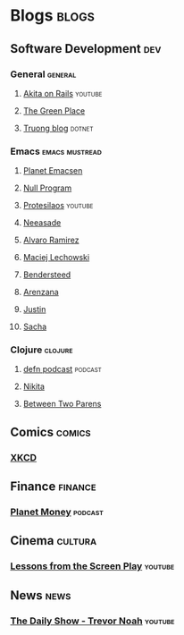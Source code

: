 * Blogs                                                               :blogs:
  :PROPERTIES:
  :ID:       elfeed
  :END:
** Software Development                                                 :dev:
*** General                                                         :general:
**** [[https://www.youtube.com/feeds/videos.xml?channel_id=UCib793mnUOhWymCh2VJKplQ][Akita on Rails]]                                                 :youtube:
**** [[https://eli.thegreenplace.net/feeds/all.atom.xml][The Green Place]]
**** [[https://github.com/tmtxt/tmtxt.github.com/commits/master.atom%0A][Truong blog]]                                                     :dotnet:

*** Emacs                                                    :emacs:mustread:
**** [[http://planet.emacsen.org/atom.xml][Planet Emacsen]]
**** [[https://nullprogram.com/feed/][Null Program]]
**** [[https://www.youtube.com/feeds/videos.xml?channel_id=UC0uTPqBCFIpZxlz_Lv1tk_g][Protesilaos]]                                                    :youtube:

**** [[https://notes.neeasade.net/rss.xml][Neeasade]]                                                          
**** [[http://xenodium.com/][Alvaro Ramirez]]                                                   
**** [[https://lchsk.com/posts.xml%0A][Maciej Lechowski]]                                                 
**** [[https://bendersteed.tech/feed.xml][Bendersteed]]                                                      
**** [[https://arenzana.org/feed/][Arenzana]]                                                         
**** [[http://justinhj.github.io/feed.xml%0A][Justin]]                                                           
**** [[http://sachachua.com/blog/category/emacs/feed][Sacha]]                                                            

*** Clojure                                                         :clojure:
**** [[http://feeds.soundcloud.com/users/soundcloud:users:220484243/sounds.rss][defn podcast]]                                                   :podcast:
**** [[http://tonsky.me/blog/atom.xml][Nikita]]
**** [[https://betweentwoparens.com/rss.xml][Between Two Parens]]

** Comics                                                            :comics:
*** [[https://xkcd.com/atom.xml][XKCD]]

** Finance                                                          :finance:
*** [[https://www.npr.org/rss/podcast.php?id=510289][Planet Money]]                                                    :podcast:

** Cinema                                                           :cultura:
*** [[https://www.youtube.com/feeds/videos.xml?channel_id=UCErSSa3CaP_GJxmFpdjG9Jw][Lessons from the Screen Play]]                                    :youtube:

** News                                                                :news:
*** [[https://www.youtube.com/feeds/videos.xml?channel_id=UCwWhs_6x42TyRM4Wstoq8HA][The Daily Show - Trevor Noah]]                                    :youtube:

